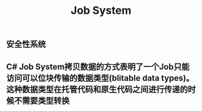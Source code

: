 #+TITLE: Job System

** 安全性系统
** C# Job System拷贝数据的方式表明了一个Job只能访问可以位块传输的数据类型(blitable data types)。这种数据类型在托管代码和原生代码之间进行传递的时候不需要类型转换
